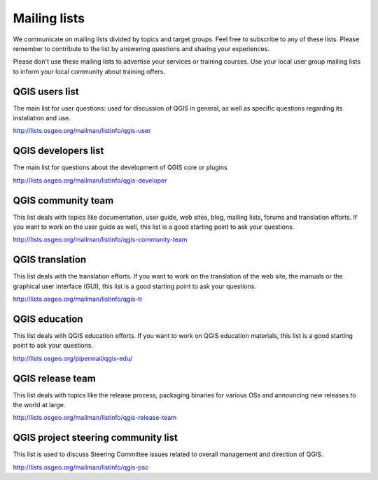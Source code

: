 

.. _QGIS-mailinglists:

Mailing lists
=============

We communicate on mailing lists divided by topics and target groups. 
Feel free to subscribe to any of these lists. Please remember to contribute to
the list by answering questions and sharing your experiences.

Please don't use these mailing lists to advertise your services or training courses. Use your local user group mailing lists to inform your local community about training offers.


QGIS users list
---------------

The main list for user questions: used for discussion of QGIS in general, as well
as specific questions regarding its installation and use.

http://lists.osgeo.org/mailman/listinfo/qgis-user


QGIS developers list
--------------------

The main list for questions about the development of QGIS core or plugins


http://lists.osgeo.org/mailman/listinfo/qgis-developer


QGIS community team
-------------------

This list deals with topics like documentation, user
guide, web sites, blog, mailing lists, forums and translation
efforts. If you want to work on the user guide as well, this
list is a good starting point to ask your questions.

http://lists.osgeo.org/mailman/listinfo/qgis-community-team


QGIS translation
-----------------

This list deals with the translation efforts. If you want to work on the
translation of the web site, the manuals or the graphical user interface (GUI),
this list is a good starting point to ask your questions.

http://lists.osgeo.org/mailman/listinfo/qgis-tr


QGIS education
--------------

This list deals with QGIS education efforts. If you want to work
on QGIS education materials, this list is a good starting point to ask
your questions.

http://lists.osgeo.org/pipermail/qgis-edu/


QGIS release team
-----------------

This list deals with topics like the release process, packaging
binaries for various OSs and announcing new releases to the world at
large.

http://lists.osgeo.org/mailman/listinfo/qgis-release-team


QGIS project steering community list
------------------------------------

This list is used to discuss Steering Committee issues related to
overall management and direction of QGIS.

http://lists.osgeo.org/mailman/listinfo/qgis-psc

